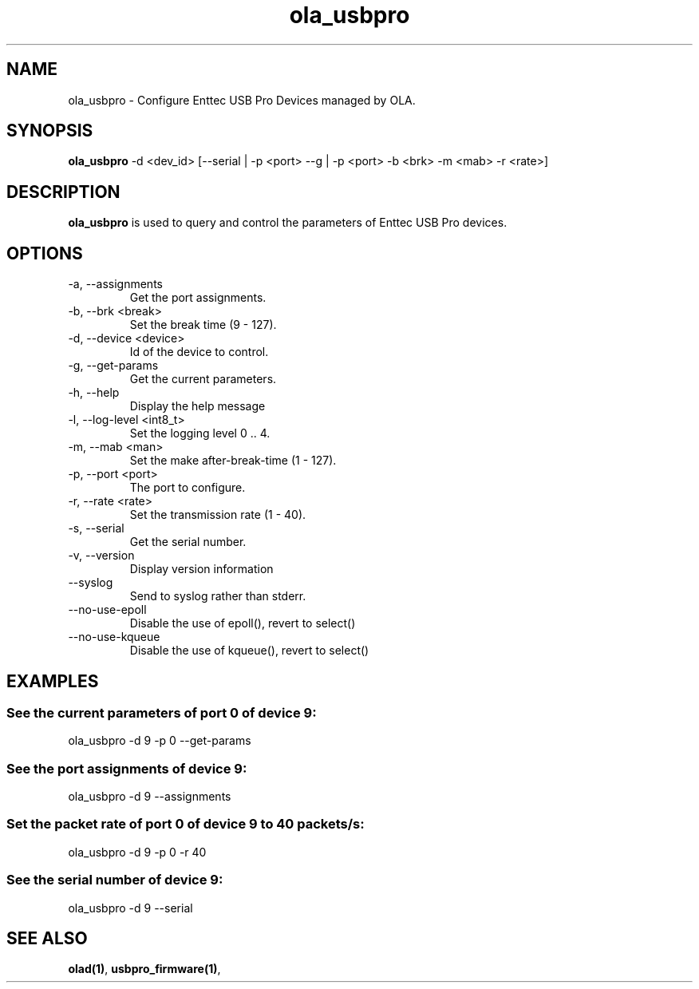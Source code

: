 .TH ola_usbpro 1 "July 2013"
.SH NAME
ola_usbpro \- Configure Enttec USB Pro Devices managed by OLA.
.SH SYNOPSIS
.B ola_usbpro
-d <dev_id> [--serial | -p <port> --g | -p <port> -b <brk> -m <mab> -r <rate>]
.SH DESCRIPTION
.B ola_usbpro
is used to query and control the parameters of Enttec USB Pro devices.
.SH OPTIONS
.IP "-a, --assignments"
Get the port assignments.
.IP "-b, --brk <break>"
Set the break time (9 - 127).
.IP "-d, --device <device>"
Id of the device to control.
.IP "-g, --get-params"
Get the current parameters.
.IP "-h, --help"
Display the help message
.IP "-l, --log-level <int8_t>"
Set the logging level 0 .. 4.
.IP "-m, --mab <man>"
Set the make after-break-time (1 - 127).
.IP "-p, --port <port>"
The port to configure.
.IP "-r, --rate <rate>"
Set the transmission rate (1 - 40).
.IP "-s, --serial"
Get the serial number.
.IP "-v, --version"
Display version information
.IP "--syslog"
Send to syslog rather than stderr.
.IP "--no-use-epoll"
Disable the use of epoll(), revert to select()
.IP "--no-use-kqueue"
Disable the use of kqueue(), revert to select()
.SH EXAMPLES
.SS See the current parameters of port 0 of device 9:
ola_usbpro -d 9 -p 0 --get-params
.SS See the port assignments of device 9:
ola_usbpro -d 9 --assignments
.SS Set the packet rate of port 0 of device 9 to 40 packets/s:
ola_usbpro -d 9 -p 0 -r 40
.SS See the serial number of device 9:
ola_usbpro -d 9 --serial
.SH SEE ALSO
.BR olad(1) ,
.BR usbpro_firmware(1) ,
.

